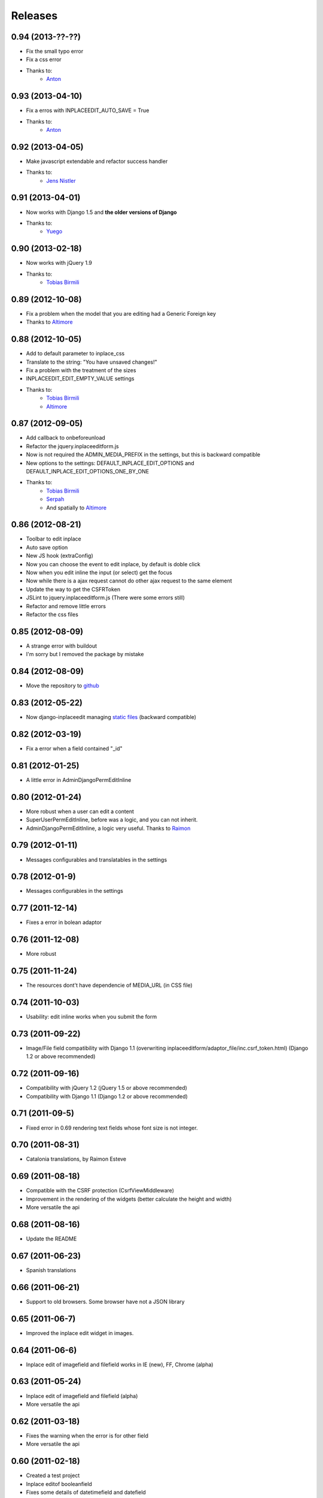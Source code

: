 Releases
========

0.94 (2013-??-??)
-----------------

* Fix the small typo error
* Fix a css error
* Thanks to:
    * `Anton <https://github.com/fynjah>`_


0.93 (2013-04-10)
-----------------

* Fix a erros with INPLACEEDIT_AUTO_SAVE = True
* Thanks to:
    * `Anton <https://github.com/fynjah>`_


0.92 (2013-04-05)
-----------------

* Make javascript extendable and refactor success handler
* Thanks to:
    * `Jens Nistler <https://github.com/lociii>`_

0.91 (2013-04-01)
-----------------

* Now works with Django 1.5 and **the older versions of Django**
* Thanks to:
    * `Yuego <https://github.com/Yuego>`_


0.90 (2013-02-18)
-----------------

* Now works with jQuery 1.9
* Thanks to:
    * `Tobias Birmili <https://github.com/toabi/>`_

0.89 (2012-10-08)
-----------------

* Fix a problem when the model that you are editing had a Generic Foreign key
* Thanks to `Altimore <https://github.com/altimore>`_

0.88 (2012-10-05)
-----------------

* Add to default parameter to inplace_css
* Translate to the string: "You have unsaved changes!"
* Fix a problem with the treatment of the sizes
* INPLACEEDIT_EDIT_EMPTY_VALUE settings
* Thanks to:
    * `Tobias Birmili <https://github.com/toabi/>`_
    * `Altimore <https://github.com/altimore>`_


0.87 (2012-09-05)
-----------------

* Add callback to onbeforeunload
* Refactor the jquery.inplaceeditform.js
* Now is not required the ADMIN_MEDIA_PREFIX in the settings, but this is backward compatible
* New options to the settings: DEFAULT_INPLACE_EDIT_OPTIONS and DEFAULT_INPLACE_EDIT_OPTIONS_ONE_BY_ONE
* Thanks to:
    * `Tobias Birmili <https://github.com/toabi/>`_
    * `Serpah <https://github.com/serpah/>`_
    * And spatially to `Altimore <https://github.com/altimore>`_


0.86 (2012-08-21)
-----------------

* Toolbar to edit inplace
* Auto save option
* New JS hook (extraConfig)
* Now you can choose the event to edit inplace, by default is doble click
* Now when you edit inline the input (or select) get the focus
* Now while there is a ajax request cannot do other ajax request to the same element
* Update the way to get the CSFRToken
* JSLint to jquery.inplaceeditform.js (There were some errors still)
* Refactor and remove little errors
* Refactor the css files


0.85 (2012-08-09)
-----------------

* A strange error with buildout
* I'm sorry but I removed the package by mistake

0.84 (2012-08-09)
-----------------

* Move the repository to `github <https://github.com/Yaco-Sistemas/django-inplaceedit/>`_

0.83 (2012-05-22)
-----------------

* Now django-inplaceedit managing `static files <https://docs.djangoproject.com/en/dev/howto/static-files/>`_ (backward compatible)

0.82 (2012-03-19)
-----------------
* Fix a error when a field contained "_id"

0.81 (2012-01-25)
-----------------
* A little error in AdminDjangoPermEditInline

0.80 (2012-01-24)
-----------------
* More robust when a user can edit a content
* SuperUserPermEditInline, before was a logic, and you can not inherit.
* AdminDjangoPermEditInline, a logic very useful. Thanks to `Raimon <https://github.com/zikzakmedia/django-inplaceeditform/commit/b6c5427563e77b23494312a7f50c66ba362709b8/>`_

0.79 (2012-01-11)
-----------------
* Messages configurables and translatables in the settings

0.78 (2012-01-9)
----------------
* Messages configurables in the settings

0.77 (2011-12-14)
-----------------
* Fixes a error in bolean adaptor

0.76 (2011-12-08)
-----------------
* More robust

0.75 (2011-11-24)
-----------------
* The resources dont't have dependencie of MEDIA_URL (in CSS file)

0.74 (2011-10-03)
-----------------
* Usability: edit inline works when you submit the form

0.73 (2011-09-22)
-----------------
* Image/File field compatibility with Django 1.1 (overwriting inplaceeditform/adaptor_file/inc.csrf_token.html) (Django 1.2 or above recommended)

0.72 (2011-09-16)
-----------------
* Compatibility with jQuery 1.2 (jQuery 1.5 or above recommended)
* Compatibility with Django 1.1 (Django 1.2 or above recommended)

0.71 (2011-09-5)
----------------
* Fixed error in 0.69 rendering text fields whose font size is not integer.

0.70 (2011-08-31)
-----------------
* Catalonia translations, by Raimon Esteve

0.69 (2011-08-18)
-----------------
* Compatible with the CSRF protection (CsrfViewMiddleware)
* Improvement in the rendering of the widgets (better calculate the height and width)
* More versatile the api

0.68 (2011-08-16)
-----------------
* Update the README

0.67 (2011-06-23)
-----------------
* Spanish translations

0.66 (2011-06-21)
-----------------
* Support to old browsers. Some browser have not a JSON library

0.65 (2011-06-7)
----------------
* Improved the inplace edit widget in images.

0.64 (2011-06-6)
----------------
* Inplace edit of imagefield and filefield works in IE (new), FF, Chrome (alpha)

0.63 (2011-05-24)
-----------------
* Inplace edit of imagefield and filefield (alpha)
* More versatile the api

0.62 (2011-03-18)
-----------------

* Fixes the warning when the error is for other field
* More versatile the api

0.60  (2011-02-18)
------------------

* Created a test project
* Inplace editof booleanfield
* Fixes some details of datetimefield and datefield
* Can't save datetime values on several browser
* The icons did not see
* autoheight and autowidth
* Improve the inplace edit with choices field
* Made less intrusive inplace edit form, now it's putting two spaces)

0.55  (2011-02-11)
------------------

* A new egg from django-inplaceedit-version1
* The js should be a plugin jQuery
* The generated html should be bit intrusive
* API to create adaptators
* Option to auto_height, and auto_width
* Error/ succes messages
* Two functions of render_value, with you can edit, and other when you cannot edit
* A function with empty value
* The files media should not be added if this is adding
* The inplaceedit should can edit some like this:

::

    {% inplace_edit "obj.field_x.field_y" %}
